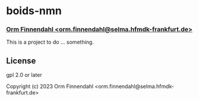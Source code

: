* boids-nmn
*** _Orm Finnendahl <orm.finnendahl@selma.hfmdk-frankfurt.de>_

This is a project to do ... something.

** License

gpl 2.0 or later


Copyright (c) 2023 Orm Finnendahl <orm.finnendahl@selma.hfmdk-frankfurt.de>


